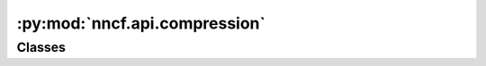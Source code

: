 :py:mod:`nncf.api.compression`
==============================

.. py:module:: nncf.api.compression



Classes
~~~~~~~

.. autoapisummary::

   nncf.api.compression.CompressionLoss
   nncf.api.compression.CompressionScheduler
   nncf.api.compression.CompressionStage
   nncf.api.compression.CompressionAlgorithmController
   nncf.api.compression.CompressionAlgorithmBuilder




.. py:class:: CompressionLoss

   Bases: :py:obj:`abc.ABC`

   Used to calculate the additional loss to be added to the base loss during the
   training process. It uses the model graph to measure variables and activations
   values of the layers during the loss construction. For example, the $L_0$-based
   sparsity algorithm calculates the number of non-zero weights in convolutional
   and fully-connected layers to construct the loss function.

   .. py:method:: calculate(*args, **kwargs)
      :abstractmethod:

      Calculates and returns the compression loss value.


   .. py:method:: load_state(state)
      :abstractmethod:

      Loads the compression loss state.

      :param state: The state of the compression loss, most likely obtained as the result of a `.get_state()` method
          call.


   .. py:method:: get_state()
      :abstractmethod:

      Returns the compression loss state.


   .. py:method:: __call__(*args, **kwargs)

      Calculates and returns the compression loss value. Same as `.calculate()`.



.. py:class:: CompressionScheduler

   Bases: :py:obj:`abc.ABC`

   Implements the logic of compression method control during the training process.
   May change the method hyperparameters in regard to the current training step
   or epoch. For example, the sparsity method can smoothly increase the sparsity
   rate over several epochs.

   The `step()` and `epoch_step()` methods of the compression scheduler must be
   called at the beginning of each training step and epoch, respectively:

   ..  code-block:: python

       for epoch in range(0, num_epochs):
           scheduler.epoch_step()
           for i, (x, y) in enumerate(dataset):
                scheduler.step()
                ...


   .. py:method:: step(next_step = None)
      :abstractmethod:

      Should be called at the beginning of each training step to prepare
      the compression method to continue training the model in the `next_step`.

      :param next_step: The global step index for which the compression scheduler
          will update the state of the compression method.


   .. py:method:: epoch_step(next_epoch = None)
      :abstractmethod:

      Should be called at the beginning of each training epoch to prepare
      the compression method to continue training the model in the `next_epoch`.

      :param next_epoch: The epoch index for which the compression scheduler
          will update the state of the compression method.


   .. py:method:: load_state(state)
      :abstractmethod:

      Loads the compression scheduler state, but does not update the state of the
      compression method.

      :param state: Output of `get_state()` method.


   .. py:method:: get_state()
      :abstractmethod:

      Returns the compression scheduler state.



.. py:class:: CompressionStage

   Bases: :py:obj:`enum.IntEnum`

   Specifies the compression stage for the model.

   .. py:method:: __add__(other)

      Defines compression stage of a composite compression controller, consist of
      two algorithms, where `self` is the compression stage of the first algorithm
      and other - compression stage of the second one.

      * ``UNCOMPRESSED         & UNCOMPRESSED         == UNCOMPRESSED``
      * ``PARTIALLY_COMPRESSED & PARTIALLY_COMPRESSED == PARTIALLY_COMPRESSED``
      * ``FULLY_COMPRESSED     & FULLY_COMPRESSED     == FULLY_COMPRESSED``
      * ``UNCOMPRESSED         & PARTIALLY_COMPRESSED == PARTIALLY_COMPRESSED``
      * ``UNCOMPRESSED         & FULLY_COMPRESSED     == PARTIALLY_COMPRESSED``
      * ``PARTIALLY_COMPRESSED & FULLY_COMPRESSED     == PARTIALLY_COMPRESSED``

      :param other: An instance of another compression stage.
      :return: The common compression stage of the two algorithms.



.. py:class:: CompressionAlgorithmController(target_model)

   Bases: :py:obj:`abc.ABC`

   A handle to the compression-specific modifications made to the model.
   Hosts entities that are to be used during the training process, such as compression scheduler and compression loss.

   :param target_model: The model with additional modifications necessary
       to enable algorithm-specific compression during fine-tuning built by the `CompressionAlgorithmBuilder`.

   .. py:property:: model
      :type: TModel

      The compressed model object with which this controller is associated.


   .. py:property:: loss
      :type: CompressionLoss
      :abstractmethod:

      The compression loss for this particular algorithm combination.


   .. py:property:: scheduler
      :type: CompressionScheduler
      :abstractmethod:

      The compression scheduler for this particular algorithm combination.


   .. py:property:: name
      :type: str
      :abstractmethod:

      Name of the compression algorithm that is being controlled.
      Should be unique to identify the controller and its state among other controllers and their states.


   .. py:property:: compression_rate
      :type: float
      :abstractmethod:

      Returns a float compression rate value ranging from 0 to 1 (e.g. the sparsity level,
      or the ratio of filters pruned).


   .. py:property:: maximal_compression_rate
      :type: float
      :abstractmethod:

      Returns the maximal model compression rate supported by the compression controller.


   .. py:method:: load_state(state)
      :abstractmethod:

      Loads the compression controller state from the map of algorithm name to the dictionary with state attributes.

      :param state: map of the algorithm name to the dictionary with the corresponding state attributes.


   .. py:method:: get_state()
      :abstractmethod:

      Returns the compression controller state, which is the map of the algorithm name to the dictionary with the
      corresponding state attributes.


   .. py:method:: get_compression_state()
      :abstractmethod:

      Returns the compression state - builder and controller state.
      This state should be used to unambiguously resume compression via `compression_state` argument of
      `create_compressed_model` method.

      :return: Compression state of the model to  resume compression from it.


   .. py:method:: compression_stage()

      Returns the compression stage. Should be used on saving best checkpoints
      to distinguish between uncompressed, partially compressed, and fully
      compressed models.

      :return: The compression stage of the target model.


   .. py:method:: statistics(quickly_collected_only = False)
      :abstractmethod:

      Returns a `Statistics` class instance that contains compression algorithm statistics.

      :param quickly_collected_only: Enables collection of the statistics that
          don't take too much time to compute. Can be helpful for the case when
          need to keep track of statistics on each training batch/step/iteration.


   .. py:method:: strip_model(model, do_copy = False)

      Strips auxiliary layers that were used for the model compression, as it's
      only needed for training. The method is used before exporting the model
      in the target format.

      :param model: The compressed model.
      :param do_copy: Modify copy of the model, defaults to False.
      :return: The stripped model.


   .. py:method:: prepare_for_export()

      Prepare the compressed model for exporting to a backend-specific model serialization format.


   .. py:method:: strip(do_copy = True)

      Returns the model object with as much custom NNCF additions as possible removed
      while still preserving the functioning of the model object as a compressed model.

      :param do_copy: If True (default), will return a copy of the currently associated model object. If False,
      will return the currently associated model object "stripped" in-place.


   .. py:method:: export_model(save_path, save_format = None, input_names = None, output_names = None, model_args = None)
      :abstractmethod:

      Exports the compressed model to the specified format for deployment.

      Makes method-specific preparations of the model, (e.g. removing auxiliary
      layers that were used for the model compression), then exports the model to
      the specified path.

      :param save_path: The path where the model will be saved.
      :param save_format: Saving format. The default format will
          be used if `save_format` is not specified.
      :param input_names: Names to be assigned to the input tensors of the model.
      :param output_names: Names to be assigned to the output tensors of the model.
      :param model_args: Tuple of additional positional and keyword arguments
          which are required for the model's forward during export. Should be
          specified in the following format:

          * (a, b, {'x': None, 'y': y}) for positional and keyword arguments.
          * (a, b, {}) for positional arguments only.
          * ({'x': None, 'y': y},) for keyword arguments only.


   .. py:method:: disable_scheduler()
      :abstractmethod:

      Disables current compression scheduler during training by changing it to a dummy one that does not change
      the compression rate.



.. py:class:: CompressionAlgorithmBuilder

   Bases: :py:obj:`abc.ABC`

   Determines which modifications should be made to the original model in order to enable algorithm-specific
   compression during fine-tuning.

   .. py:property:: name
      :type: str
      :abstractmethod:

      :return: name of the compression algorithm that is being built. Should be unique to identify the builder
      and its state among other builders and their states.


   .. py:method:: apply_to(model)
      :abstractmethod:

      Applies algorithm-specific modifications to the model.

      :param model: The original uncompressed model.
      :return: The model with additional modifications necessary to enable
          algorithm-specific compression during fine-tuning.


   .. py:method:: build_controller(model)
      :abstractmethod:

      Builds an instance of algorithm-specific `nncf.api.compression.CompressionAlgorithmController`
      to handle the additional modules, parameters, and hooks inserted into the model to enable algorithm-specific
      compression.

      :param model: The model with additional modifications necessary to enable
          algorithm-specific compression during fine-tuning.
      :return: The instance of a `CompressionAlgorithmController`-derived class, specific for this algorithm.


   .. py:method:: get_transformation_layout(model)
      :abstractmethod:

      Computes necessary model transformations to enable algorithm-specific
      compression.

      :param model: The original uncompressed model.
      :return: The instance of the `TransformationLayout` class containing
          a list of algorithm-specific modifications.


   .. py:method:: initialize(model)
      :abstractmethod:

      Initialize model parameters before training.

      :param model: The model with additional modifications necessary to enable
          algorithm-specific compression during fine-tuning.


   .. py:method:: load_state(state)
      :abstractmethod:

      Initializes object from the supplied state.

      :param state: The state of the builder, most likely obtained as the result of a `.get_state()` call.


   .. py:method:: get_state()
      :abstractmethod:

      Returns a dictionary with Python data structures (dict, list, tuple, str, int, float, True, False, None) that
      represents state of the object.



